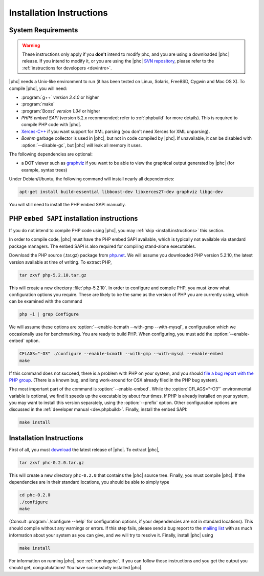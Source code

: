 .. _install:

Installation Instructions
=========================

System Requirements
-------------------

.. warning::
   These instructions only apply if you **don't** intend to modify phc, and you
   are using a downloaded |phc| release. If you intend to modify it, or you are
   using the |phc| `SVN repository <http://code.google.com/p/phc>`_, please
   refer to the :ref:`instructions for developers <devintro>`.

|phc| needs a Unix-like environment to run (it has been tested on Linux,
Solaris, FreeBSD, Cygwin and Mac OS X).  To compile |phc|, you will need:

*  :program:`g++` *version 3.4.0* or higher
*  :program:`make`
*  :program:`Boost` *version 1.34* or higher
*  *PHP5 embed SAPI* (version 5.2.x recommended; refer to :ref:`phpbuild` for more details). This is
   required to compile PHP code with |phc|.
*  `Xerces-C++ <http://xerces.apache.org/xerces-c/>`_ if you
   want support for XML parsing (you don't need Xerces for XML unparsing).
*  *Boehm* garbage collector is used in |phc|, but not in code compiled by
   |phc|. If unavailable, it can be disabled with :option:`--disable-gc`, but |phc|
   will leak all memory it uses.


The following dependencies are optional:

*  a DOT viewer such as `graphviz <http://www.graphviz.org>`_
   if you want to be able to view the graphical output generated by |phc| (for
   example, syntax trees)

Under Debian/Ubuntu, the following command will install nearly all
dependencies:

.. sourcecode:: bash

   apt-get install build-essential libboost-dev libxerces27-dev graphviz libgc-dev
   
You will still need to install the PHP embed SAPI manually.


.. _phpbuild:

PHP ``embed SAPI`` installation instructions
--------------------------------------------

If you do not intend to compile PHP code using |phc|, you may 
:ref:`skip <install.instructions>` this section.

In order to compile code, |phc| must have the PHP embed SAPI available, which
is typically not available via standard package managers. The embed SAPI is
also required for compiling stand-alone executables.

Download the PHP source (.tar.gz) package from `php.net <http://www.php.net>`_. We will assume you downloaded PHP
version 5.2.10, the latest version available at time of writing. To extract
PHP,

.. sourcecode:: bash

   tar zxvf php-5.2.10.tar.gz


This will create a new directory :file:`php-5.2.10`. In order to configure and
compile PHP, you must know what configuration options you require. These are
likely to be the same as the version of PHP you are currently using, which can
be examined with the command

.. sourcecode:: bash

   php -i | grep Configure


We will assume these options are :option:`--enable-bcmath --with-gmp
--with-mysql`, a configuration which we occasionally use for benchmarking. You
are ready to build PHP. When configuring, you must add the :option:`--enable-embed`
option.

.. sourcecode:: bash

   CFLAGS="-O3" ./configure --enable-bcmath --with-gmp --with-mysql --enable-embed
   make


If this command does not succeed, there is a problem with PHP on your system,
and you should `file a bug report with the PHP
group <http://bugs.php.net>`_. (There is a known bug, and long work-around for OSX already
filed in the PHP bug system).

.. todo:

   link to it

The most important part of the command is :option:`--enable-embed`.  While the
:option:`CFLAGS="-O3"` environmental variable is optional, we find it speeds up
the executable by about four times. If PHP is already installed on your system,
you may want to install this version separately, using the :option:`--prefix`
option. Other configuration options are discussed in the :ref:`developer manual
<dev.phpbuild>`. Finally, install the embed SAPI:

.. sourcecode:: bash

   make install



.. _install.instructions:

Installation Instructions
-------------------------

First of all, you must `download <http://www.phpcompiler.org/downloads.html>`_ the latest
release of |phc|. To extract |phc|,

.. sourcecode:: bash

   tar zxvf phc-0.2.0.tar.gz

	
This will create a new directory ``phc-0.2.0`` that contains the
|phc| source tree. Finally, you must compile |phc|. If the dependencies are
in their standard locations, you should be able to simply type

.. sourcecode:: bash

   cd phc-0.2.0
   ./configure
   make


(Consult :program:`./configure --help` for configuration options, if your
dependencies are not in standard locations). This should compile without any
warnings or errors. If this step fails, please send a bug report to the `mailing list <http://www.phpcompiler.org/mailinglist.html>`_ with as
much information about your system as you can give, and we will try to resolve
it. Finally, install |phc| using

.. sourcecode:: bash

   make install


For information on running |phc|, see :ref:`runningphc`.  If you can follow those instructions and you get
the output you should get, congratulations!  You have successfully installed
|phc|.
